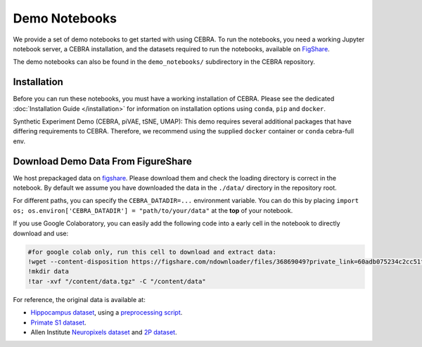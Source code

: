 Demo Notebooks
==============

We provide a set of demo notebooks to get started with using CEBRA. To
run the notebooks, you need a working Jupyter notebook server, a CEBRA
installation, and the datasets required to run the notebooks, available on 
`FigShare <https://figshare.com/s/60adb075234c2cc51fa3>`_.


.. nbgallery::
   :maxdepth: 2

   Encoding of space, hippocampus (CA1) <demo_notebooks/Demo_hippocampus.ipynb>
   Decoding movie features from (V1) visual cortex <demo_notebooks/Demo_Allen.ipynb>
   Forelimb dynamics, somatosensory (S1) <demo_notebooks/Demo_primate_reaching.ipynb>
   Synthetic neural benchmarking <demo_notebooks/Demo_synthetic_exp.ipynb>
   Hypothesis-driven analysis <demo_notebooks/Demo_hypothesis_testing.ipynb>
   Consistency <demo_notebooks/Demo_consistency.ipynb>
   Decoding <demo_notebooks/Demo_decoding.ipynb>
   Topological data analysis <demo_notebooks/Demo_cohomology.ipynb>
   Technical: Training models across animals <demo_notebooks/Demo_hippocampus_multisession.ipynb>
   Technical: conv-piVAE <demo_notebooks/Demo_conv-pivae.ipynb>
   Technical: S1 training with MSE loss <demo_notebooks/Demo_primate_reaching_mse_loss.ipynb>
   Technical: Learning the temperature parameter <demo_notebooks/Demo_learnable_temperature.ipynb>
   

The demo notebooks can also be found in the ``demo_notebooks/`` subdirectory
in the CEBRA repository. 

Installation
------------

Before you can run these notebooks, you must have a working installation of CEBRA.
Please see the dedicated :doc:`Installation Guide </installation>` for information on installation options using ``conda``, ``pip`` and ``docker``.

Synthetic Experiment Demo (CEBRA, piVAE, tSNE, UMAP):
This demo requires several additional packages that have differing
requirements to CEBRA. Therefore, we recommend using the supplied
``docker`` container or ``conda`` cebra-full env.

Download Demo Data From FigureShare
-----------------------------------

We host prepackaged data on
`figshare <https://figshare.com/s/60adb075234c2cc51fa3>`__. Please
download them and check the loading directory is correct in the
notebook. By default we assume you have downloaded the data in the
``./data/`` directory in the repository root.

For different paths, you can specify the ``CEBRA_DATADIR=...``
environment variable. You can do this by placing
``import os; os.environ['CEBRA_DATADIR'] = "path/to/your/data"`` at the
**top** of your notebook.

If you use Google Colaboratory, you can easily add the following code into a early cell in the notebook to directly download and use:

.. code-block::

   #for google colab only, run this cell to download and extract data:
   !wget --content-disposition https://figshare.com/ndownloader/files/36869049?private_link=60adb075234c2cc51fa3
   !mkdir data
   !tar -xvf "/content/data.tgz" -C "/content/data"

For reference, the original data is available at:

- `Hippocampus dataset <https://crcns.org/data-sets/hc/hc-11/about-hc-11>`_, using a 
  `preprocessing script <https://github.com/zhd96/pi-vae/blob/main/code/rat_preprocess_data.py>`_.
- `Primate S1 dataset <https://gui.dandiarchive.org/#/dandiset/000127>`_.
- Allen Institute `Neuropixels dataset <https://allensdk.readthedocs.io/en/latest/visual_coding_neuropixels.html>`_ and `2P dataset  <https://allensdk.readthedocs.io/en/latest/>`_.


